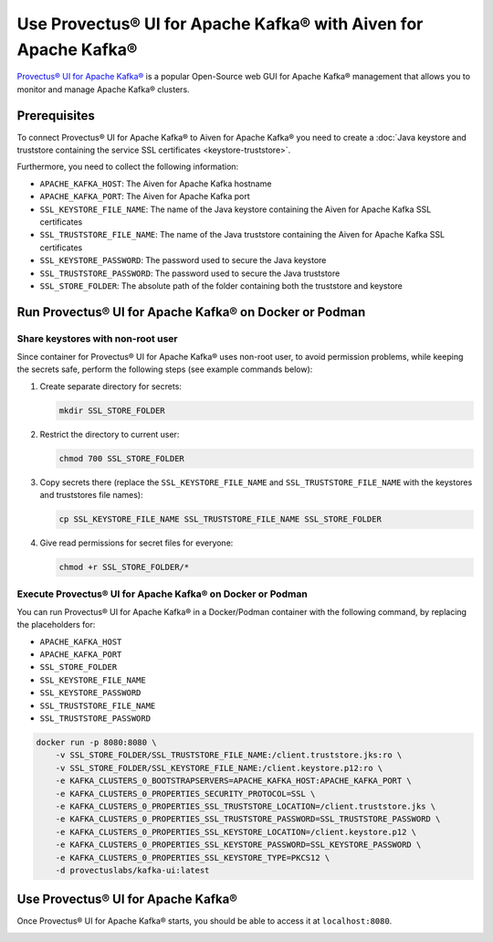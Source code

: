Use Provectus® UI for Apache Kafka® with Aiven for Apache Kafka®
================================================================

`Provectus® UI for Apache Kafka® <https://github.com/provectus/kafka-ui>`_ is a popular Open-Source web GUI for Apache Kafka® management that allows you to monitor and manage Apache Kafka® clusters.

Prerequisites
-------------

To connect Provectus® UI for Apache Kafka® to Aiven for Apache Kafka® you need to create a :doc:`Java keystore and truststore containing the service SSL certificates <keystore-truststore>`. 

Furthermore, you need to collect the following information:

* ``APACHE_KAFKA_HOST``: The Aiven for Apache Kafka hostname
* ``APACHE_KAFKA_PORT``: The Aiven for Apache Kafka port
* ``SSL_KEYSTORE_FILE_NAME``: The name of the Java keystore containing the Aiven for Apache Kafka SSL certificates
* ``SSL_TRUSTSTORE_FILE_NAME``: The name of the Java truststore containing the Aiven for Apache Kafka SSL certificates
* ``SSL_KEYSTORE_PASSWORD``: The password used to secure the Java keystore
* ``SSL_TRUSTSTORE_PASSWORD``: The password used to secure the Java truststore
* ``SSL_STORE_FOLDER``: The absolute path of the folder containing both the truststore and keystore


Run Provectus® UI for Apache Kafka® on Docker or Podman
-------------------------------------------------------


Share keystores with non-root user
''''''''''''''''''''''''''''''''''

Since container for Provectus® UI for Apache Kafka® uses non-root user, to avoid permission problems, while keeping the secrets safe, perform the following steps (see example commands below):

1. Create separate directory for secrets:

   .. code::
     
      mkdir SSL_STORE_FOLDER

2. Restrict the directory to current user:

   .. code::
     
      chmod 700 SSL_STORE_FOLDER

3. Copy secrets there (replace the ``SSL_KEYSTORE_FILE_NAME`` and ``SSL_TRUSTSTORE_FILE_NAME`` with the keystores and truststores file names):

   .. code::
   
      cp SSL_KEYSTORE_FILE_NAME SSL_TRUSTSTORE_FILE_NAME SSL_STORE_FOLDER

4. Give read permissions for secret files for everyone:

   .. code::
    
      chmod +r SSL_STORE_FOLDER/*


Execute Provectus® UI for Apache Kafka® on Docker or Podman
'''''''''''''''''''''''''''''''''''''''''''''''''''''''''''

You can run Provectus® UI for Apache Kafka® in a Docker/Podman container with the following command, by replacing the placeholders for:

* ``APACHE_KAFKA_HOST``
* ``APACHE_KAFKA_PORT`` 
* ``SSL_STORE_FOLDER``
* ``SSL_KEYSTORE_FILE_NAME``
* ``SSL_KEYSTORE_PASSWORD``
* ``SSL_TRUSTSTORE_FILE_NAME``
* ``SSL_TRUSTSTORE_PASSWORD``


.. code::

    docker run -p 8080:8080 \
        -v SSL_STORE_FOLDER/SSL_TRUSTSTORE_FILE_NAME:/client.truststore.jks:ro \
        -v SSL_STORE_FOLDER/SSL_KEYSTORE_FILE_NAME:/client.keystore.p12:ro \
        -e KAFKA_CLUSTERS_0_BOOTSTRAPSERVERS=APACHE_KAFKA_HOST:APACHE_KAFKA_PORT \
        -e KAFKA_CLUSTERS_0_PROPERTIES_SECURITY_PROTOCOL=SSL \
        -e KAFKA_CLUSTERS_0_PROPERTIES_SSL_TRUSTSTORE_LOCATION=/client.truststore.jks \
        -e KAFKA_CLUSTERS_0_PROPERTIES_SSL_TRUSTSTORE_PASSWORD=SSL_TRUSTSTORE_PASSWORD \
        -e KAFKA_CLUSTERS_0_PROPERTIES_SSL_KEYSTORE_LOCATION=/client.keystore.p12 \
        -e KAFKA_CLUSTERS_0_PROPERTIES_SSL_KEYSTORE_PASSWORD=SSL_KEYSTORE_PASSWORD \
        -e KAFKA_CLUSTERS_0_PROPERTIES_SSL_KEYSTORE_TYPE=PKCS12 \
        -d provectuslabs/kafka-ui:latest

Use Provectus® UI for Apache Kafka®
-----------------------------------

Once Provectus® UI for Apache Kafka® starts, you should be able to access it at ``localhost:8080``.

.. image:: /images/products/kafka/provectus-ui.jpg
   :alt: Provectus in action